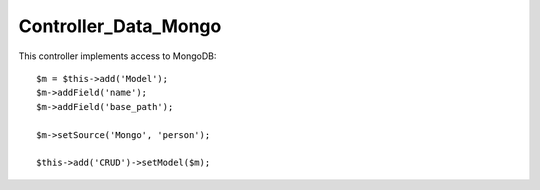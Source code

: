 *********************
Controller_Data_Mongo
*********************

.. php:class:: Controller_Data_Mongo

    Implements Model Integration with MongoDB


This controller implements access to MongoDB::

    $m = $this->add('Model');
    $m->addField('name');
    $m->addField('base_path');

    $m->setSource('Mongo', 'person');

    $this->add('CRUD')->setModel($m);

